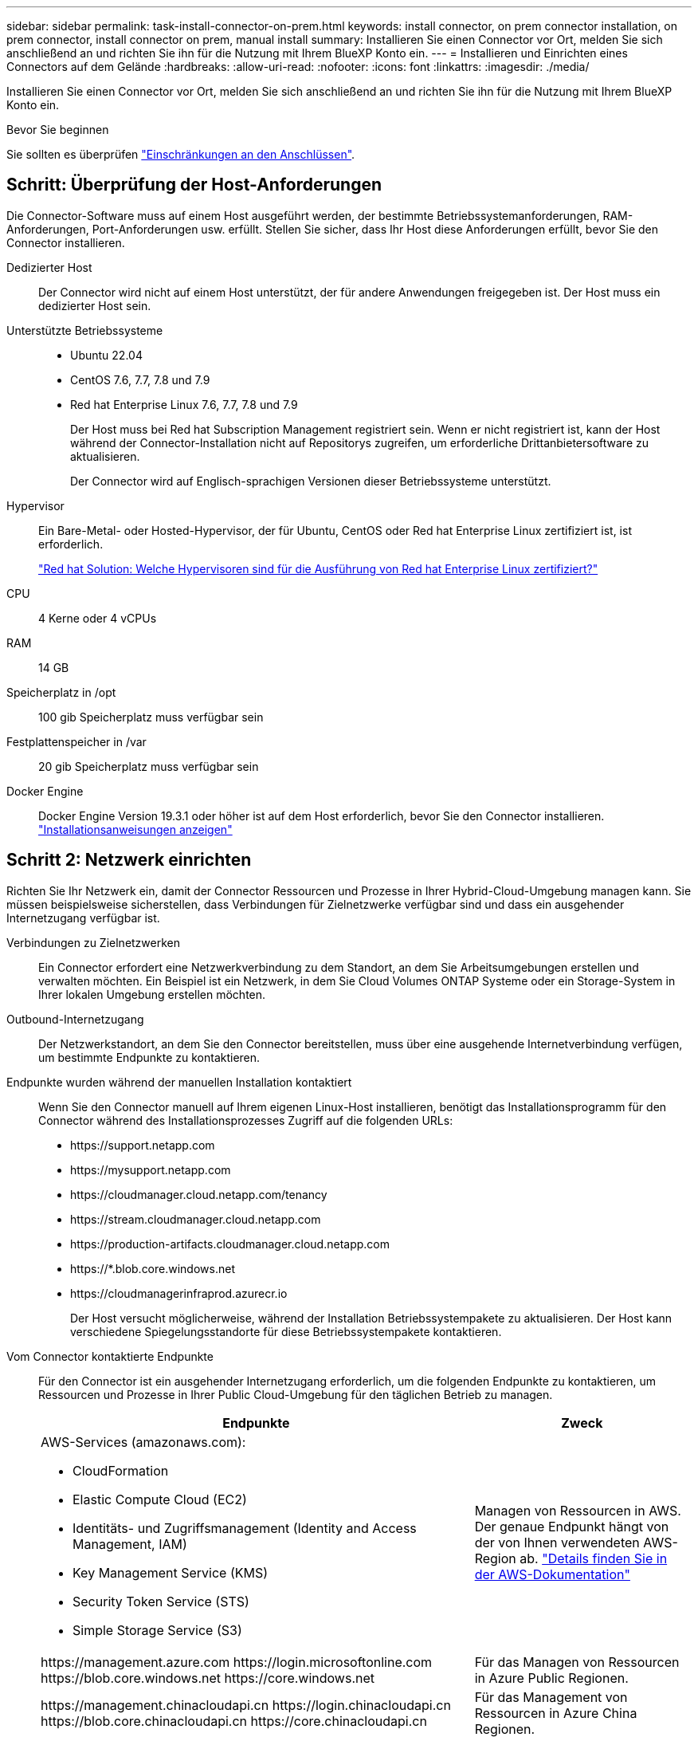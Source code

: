 ---
sidebar: sidebar 
permalink: task-install-connector-on-prem.html 
keywords: install connector, on prem connector installation, on prem connector, install connector on prem, manual install 
summary: Installieren Sie einen Connector vor Ort, melden Sie sich anschließend an und richten Sie ihn für die Nutzung mit Ihrem BlueXP Konto ein. 
---
= Installieren und Einrichten eines Connectors auf dem Gelände
:hardbreaks:
:allow-uri-read: 
:nofooter: 
:icons: font
:linkattrs: 
:imagesdir: ./media/


[role="lead"]
Installieren Sie einen Connector vor Ort, melden Sie sich anschließend an und richten Sie ihn für die Nutzung mit Ihrem BlueXP Konto ein.

.Bevor Sie beginnen
Sie sollten es überprüfen link:reference-limitations.html["Einschränkungen an den Anschlüssen"].



== Schritt: Überprüfung der Host-Anforderungen

Die Connector-Software muss auf einem Host ausgeführt werden, der bestimmte Betriebssystemanforderungen, RAM-Anforderungen, Port-Anforderungen usw. erfüllt. Stellen Sie sicher, dass Ihr Host diese Anforderungen erfüllt, bevor Sie den Connector installieren.

Dedizierter Host:: Der Connector wird nicht auf einem Host unterstützt, der für andere Anwendungen freigegeben ist. Der Host muss ein dedizierter Host sein.
Unterstützte Betriebssysteme::
+
--
* Ubuntu 22.04
* CentOS 7.6, 7.7, 7.8 und 7.9
* Red hat Enterprise Linux 7.6, 7.7, 7.8 und 7.9
+
Der Host muss bei Red hat Subscription Management registriert sein. Wenn er nicht registriert ist, kann der Host während der Connector-Installation nicht auf Repositorys zugreifen, um erforderliche Drittanbietersoftware zu aktualisieren.

+
Der Connector wird auf Englisch-sprachigen Versionen dieser Betriebssysteme unterstützt.



--
Hypervisor:: Ein Bare-Metal- oder Hosted-Hypervisor, der für Ubuntu, CentOS oder Red hat Enterprise Linux zertifiziert ist, ist erforderlich.
+
--
https://access.redhat.com/certified-hypervisors["Red hat Solution: Welche Hypervisoren sind für die Ausführung von Red hat Enterprise Linux zertifiziert?"^]

--
CPU:: 4 Kerne oder 4 vCPUs
RAM:: 14 GB
Speicherplatz in /opt:: 100 gib Speicherplatz muss verfügbar sein
Festplattenspeicher in /var:: 20 gib Speicherplatz muss verfügbar sein
Docker Engine:: Docker Engine Version 19.3.1 oder höher ist auf dem Host erforderlich, bevor Sie den Connector installieren. https://docs.docker.com/engine/install/["Installationsanweisungen anzeigen"^]




== Schritt 2: Netzwerk einrichten

Richten Sie Ihr Netzwerk ein, damit der Connector Ressourcen und Prozesse in Ihrer Hybrid-Cloud-Umgebung managen kann. Sie müssen beispielsweise sicherstellen, dass Verbindungen für Zielnetzwerke verfügbar sind und dass ein ausgehender Internetzugang verfügbar ist.

Verbindungen zu Zielnetzwerken:: Ein Connector erfordert eine Netzwerkverbindung zu dem Standort, an dem Sie Arbeitsumgebungen erstellen und verwalten möchten. Ein Beispiel ist ein Netzwerk, in dem Sie Cloud Volumes ONTAP Systeme oder ein Storage-System in Ihrer lokalen Umgebung erstellen möchten.


Outbound-Internetzugang:: Der Netzwerkstandort, an dem Sie den Connector bereitstellen, muss über eine ausgehende Internetverbindung verfügen, um bestimmte Endpunkte zu kontaktieren.


Endpunkte wurden während der manuellen Installation kontaktiert:: Wenn Sie den Connector manuell auf Ihrem eigenen Linux-Host installieren, benötigt das Installationsprogramm für den Connector während des Installationsprozesses Zugriff auf die folgenden URLs:
+
--
* \https://support.netapp.com
* \https://mysupport.netapp.com
* \https://cloudmanager.cloud.netapp.com/tenancy
* \https://stream.cloudmanager.cloud.netapp.com
* \https://production-artifacts.cloudmanager.cloud.netapp.com
* \https://*.blob.core.windows.net
* \https://cloudmanagerinfraprod.azurecr.io
+
Der Host versucht möglicherweise, während der Installation Betriebssystempakete zu aktualisieren. Der Host kann verschiedene Spiegelungsstandorte für diese Betriebssystempakete kontaktieren.



--


Vom Connector kontaktierte Endpunkte:: Für den Connector ist ein ausgehender Internetzugang erforderlich, um die folgenden Endpunkte zu kontaktieren, um Ressourcen und Prozesse in Ihrer Public Cloud-Umgebung für den täglichen Betrieb zu managen.
+
--
[cols="2a,1a"]
|===
| Endpunkte | Zweck 


 a| 
AWS-Services (amazonaws.com):

* CloudFormation
* Elastic Compute Cloud (EC2)
* Identitäts- und Zugriffsmanagement (Identity and Access Management, IAM)
* Key Management Service (KMS)
* Security Token Service (STS)
* Simple Storage Service (S3)

 a| 
Managen von Ressourcen in AWS. Der genaue Endpunkt hängt von der von Ihnen verwendeten AWS-Region ab. https://docs.aws.amazon.com/general/latest/gr/rande.html["Details finden Sie in der AWS-Dokumentation"^]



 a| 
\https://management.azure.com
\https://login.microsoftonline.com
\https://blob.core.windows.net
\https://core.windows.net
 a| 
Für das Managen von Ressourcen in Azure Public Regionen.



 a| 
\https://management.chinacloudapi.cn
\https://login.chinacloudapi.cn
\https://blob.core.chinacloudapi.cn
\https://core.chinacloudapi.cn
 a| 
Für das Management von Ressourcen in Azure China Regionen.



 a| 
\https://www.googleapis.com/compute/v1/
\https://compute.googleapis.com/compute/v1
\https://cloudresourcemanager.googleapis.com/v1/projects
\https://www.googleapis.com/compute/beta
\https://storage.googleapis.com/storage/v1
\https://www.googleapis.com/storage/v1
\https://iam.googleapis.com/v1
\https://cloudkms.googleapis.com/v1
\https://www.googleapis.com/deploymentmanager/v2/projects
 a| 
Zum Managen von Ressourcen in Google Cloud.



 a| 
\https://support.netapp.com
\https://mysupport.netapp.com
 a| 
Um Lizenzinformationen zu erhalten und AutoSupport Meldungen an den NetApp Support zu senden.



 a| 
\https://*.api.bluexp.netapp.com

\https://api.bluexp.netapp.com

\https://*.cloudmanager.cloud.netapp.com

\https://cloudmanager.cloud.netapp.com

\https://netapp-cloud-account.auth0.com
 a| 
Um SaaS-Funktionen und -Services in BlueXP zur Verfügung zu stellen.

Beachten Sie, dass der Connector sich derzeit mit „cloudmanager.cloud.netapp.com" in Verbindung setzt, jedoch in einer kommenden Version mit „api.bluexp.netapp.com"“ in Verbindung steht.



 a| 
\https://*.blob.core.windows.net

\https://cloudmanagerinfraprod.azurecr.io
 a| 
Aktualisierung des Connectors und seiner Docker Komponenten.

|===
--


Proxy-Server:: Wenn Ihr Unternehmen die Bereitstellung eines Proxy-Servers für den gesamten ausgehenden Internet-Datenverkehr erfordert, erhalten Sie die folgenden Informationen zu Ihrem HTTP- oder HTTPS-Proxy. Diese Informationen müssen Sie bei der Installation angeben.
+
--
* IP-Adresse
* Anmeldedaten
* HTTPS-Zertifikat


--


Ports:: Es erfolgt kein eingehender Datenverkehr zum Connector, es sei denn, Sie initiieren ihn oder wenn der Connector als Proxy verwendet wird, um AutoSupport-Nachrichten von Cloud Volumes ONTAP an den NetApp-Support zu senden.
+
--
* HTTP (80) und HTTPS (443) bieten Zugriff auf die lokale Benutzeroberfläche, die Sie in seltenen Fällen verwenden werden.
* SSH (22) ist nur erforderlich, wenn Sie eine Verbindung zum Host zur Fehlerbehebung herstellen müssen.
* Eingehende Verbindungen über Port 3128 sind erforderlich, wenn Sie Cloud Volumes ONTAP-Systeme in einem Subnetz bereitstellen, in dem keine ausgehende Internetverbindung verfügbar ist.
+
Wenn Cloud Volumes ONTAP-Systeme keine ausgehende Internetverbindung zum Senden von AutoSupport Meldungen haben, konfiguriert BlueXP diese Systeme automatisch so, dass sie einen Proxyserver verwenden, der im Connector enthalten ist. Die einzige Anforderung besteht darin, sicherzustellen, dass die Sicherheitsgruppe des Connectors eingehende Verbindungen über Port 3128 zulässt. Nach der Bereitstellung des Connectors müssen Sie diesen Port öffnen.



--




== Schritt 3: Cloud-Berechtigungen einrichten

Wenn Sie BlueXP Services in AWS oder Azure mit einem On-Premises Connector nutzen möchten, müssen Sie Berechtigungen bei Ihrem Cloud-Provider einrichten, damit Sie nach der Installation die Zugangsdaten zum Connector hinzufügen können.


TIP: Warum nicht Google Cloud? Der Connector kann vor Ort installiert werden und nicht Ihre Ressourcen in Google Cloud managen. Der Connector muss in Google Cloud installiert sein, um alle dort residieren zu managen.

[role="tabbed-block"]
====
.AWS
--
Wenn der Connector vor Ort installiert ist, müssen Sie BlueXP mit AWS Berechtigungen versehen, indem Sie Zugriffsschlüssel für einen IAM-Benutzer mit den erforderlichen Berechtigungen hinzufügen.

Sie müssen diese Authentifizierungsmethode verwenden, wenn der Connector vor Ort installiert ist. Sie können keine IAM-Rolle verwenden.

.Schritte
. Melden Sie sich bei der AWS-Konsole an, und navigieren Sie zum IAM-Service.
. Erstellen einer Richtlinie:
+
.. Wählen Sie *Policies > Create Policy* aus.
.. Wählen Sie *JSON* aus, kopieren Sie den Inhalt des link:reference-permissions-aws.html["IAM-Richtlinie für den Connector"].
.. Beenden Sie die verbleibenden Schritte, um die Richtlinie zu erstellen.
+
Abhängig von den BlueXP Services, die Sie planen zu verwenden, müssen Sie möglicherweise eine zweite Richtlinie erstellen.

+
Für Standardregionen werden die Berechtigungen auf zwei Richtlinien verteilt. Zwei Richtlinien sind aufgrund einer maximal zulässigen Zeichengröße für gemanagte Richtlinien in AWS erforderlich. link:reference-permissions-aws.html["Erfahren Sie mehr über IAM-Richtlinien für den Connector"].



. Fügen Sie die Richtlinien einem IAM-Benutzer hinzu.
+
** https://docs.aws.amazon.com/IAM/latest/UserGuide/id_roles_create.html["AWS Documentation: Erstellung von IAM-Rollen"^]
** https://docs.aws.amazon.com/IAM/latest/UserGuide/access_policies_manage-attach-detach.html["AWS Dokumentation: Hinzufügen und Entfernen von IAM-Richtlinien"^]


. Stellen Sie sicher, dass der Benutzer über einen Zugriffsschlüssel verfügt, den Sie nach der Installation des Connectors zu BlueXP hinzufügen können.


.Ergebnis
Sie sollten nun über Zugriffsschlüssel für einen IAM-Benutzer verfügen, der über die erforderlichen Berechtigungen verfügt. Nach der Installation des Connectors müssen Sie diese Anmeldeinformationen mit dem Connector von BlueXP verknüpfen.

--
.Azure
--
Wenn der Connector vor Ort installiert ist, müssen Sie BlueXP mit Azure Berechtigungen versehen, indem Sie einen Service-Principal in Azure Active Directory einrichten und die für BlueXP erforderlichen Azure Zugangsdaten erhalten.

.Erstellen einer Azure Active Directory Applikation zur rollenbasierten Zugriffssteuerung
. Stellen Sie sicher, dass Sie in Azure über die Berechtigungen zum Erstellen einer Active Directory-Anwendung und zum Zuweisen der Anwendung zu einer Rolle verfügen.
+
Weitere Informationen finden Sie unter https://docs.microsoft.com/en-us/azure/active-directory/develop/howto-create-service-principal-portal#required-permissions/["Microsoft Azure-Dokumentation: Erforderliche Berechtigungen"^]

. Öffnen Sie über das Azure-Portal den *Azure Active Directory*-Service.
+
image:screenshot_azure_ad.gif["Zeigt den Active Directory-Dienst in Microsoft Azure an."]

. Wählen Sie im Menü *App-Registrierungen*.
. Wählen Sie *Neue Registrierung*.
. Geben Sie Details zur Anwendung an:
+
** *Name*: Geben Sie einen Namen für die Anwendung ein.
** *Kontotyp*: Wählen Sie einen Kontotyp aus (jeder kann mit BlueXP verwendet werden).
** *Redirect URI*: Sie können dieses Feld leer lassen.


. Wählen Sie *Registrieren*.
+
Sie haben die AD-Anwendung und den Service-Principal erstellt.



.Anwendung einer Rolle zuweisen
. Erstellen einer benutzerdefinierten Rolle:
+
Beachten Sie, dass Sie eine benutzerdefinierte Azure-Rolle über das Azure-Portal, Azure PowerShell, Azure CLI oder REST-API erstellen können. Die folgenden Schritte zeigen, wie Sie die Rolle mithilfe der Azure-CLI erstellen. Wenn Sie eine andere Methode verwenden möchten, finden Sie weitere Informationen unter https://learn.microsoft.com/en-us/azure/role-based-access-control/custom-roles#steps-to-create-a-custom-role["Azure-Dokumentation"^]

+
.. Kopieren Sie den Inhalt des link:reference-permissions-azure.html["Benutzerdefinierte Rollenberechtigungen für den Konnektor"] Und speichern Sie sie in einer JSON-Datei.
.. Ändern Sie die JSON-Datei, indem Sie dem zuweisbaren Bereich Azure-Abonnement-IDs hinzufügen.
+
Sie sollten die ID für jedes Azure Abonnement hinzufügen, aus dem Benutzer Cloud Volumes ONTAP Systeme erstellen.

+
*Beispiel*

+
[source, json]
----
"AssignableScopes": [
"/subscriptions/d333af45-0d07-4154-943d-c25fbzzzzzzz",
"/subscriptions/54b91999-b3e6-4599-908e-416e0zzzzzzz",
"/subscriptions/398e471c-3b42-4ae7-9b59-ce5bbzzzzzzz"
----
.. Verwenden Sie die JSON-Datei, um eine benutzerdefinierte Rolle in Azure zu erstellen.
+
In den folgenden Schritten wird beschrieben, wie die Rolle mithilfe von Bash in Azure Cloud Shell erstellt wird.

+
*** Starten https://docs.microsoft.com/en-us/azure/cloud-shell/overview["Azure Cloud Shell"^] Und wählen Sie die Bash-Umgebung.
*** Laden Sie die JSON-Datei hoch.
+
image:screenshot_azure_shell_upload.png["Einen Screenshot der Azure Cloud Shell, in dem Sie die Option zum Hochladen einer Datei auswählen können."]

*** Verwenden Sie die Azure CLI, um die benutzerdefinierte Rolle zu erstellen:
+
[source, azurecli]
----
az role definition create --role-definition Connector_Policy.json
----
+
Sie sollten nun eine benutzerdefinierte Rolle namens BlueXP Operator haben, die Sie der virtuellen Connector-Maschine zuweisen können.





. Applikation der Rolle zuweisen:
+
.. Öffnen Sie im Azure-Portal den Service *Abonnements*.
.. Wählen Sie das Abonnement aus.
.. Wählen Sie *Zugriffskontrolle (IAM) > Hinzufügen > Rollenzuweisung hinzufügen*.
.. Wählen Sie auf der Registerkarte *role* die Rolle *BlueXP Operator* aus und wählen Sie *Next* aus.
.. Führen Sie auf der Registerkarte *Mitglieder* die folgenden Schritte aus:
+
*** *Benutzer, Gruppe oder Serviceprincipal* ausgewählt lassen.
*** Wählen Sie *Mitglieder auswählen*.
+
image:screenshot-azure-service-principal-role.png["Ein Screenshot des Azure-Portals, auf dem die Registerkarte Mitglieder angezeigt wird, wenn einer Anwendung eine Rolle hinzugefügt wird."]

*** Suchen Sie nach dem Namen der Anwendung.
+
Hier ein Beispiel:

+
image:screenshot_azure_service_principal_role.png["Ein Screenshot des Azure-Portals, in dem das Formular Rollenzuordnung hinzufügen im Azure-Portal angezeigt wird."]

*** Wählen Sie die Anwendung aus und wählen Sie *Select*.
*** Wählen Sie *Weiter*.


.. Wählen Sie *Überprüfen + Zuweisen*.
+
Der Service-Principal verfügt jetzt über die erforderlichen Azure-Berechtigungen zur Bereitstellung des Connectors.

+
Wenn Sie Cloud Volumes ONTAP aus mehreren Azure Subscriptions bereitstellen möchten, müssen Sie den Service-Prinzipal an jedes dieser Subscriptions binden. Mit BlueXP können Sie das Abonnement auswählen, das Sie bei der Bereitstellung von Cloud Volumes ONTAP verwenden möchten.





.Fügen Sie Windows Azure Service Management-API-Berechtigungen hinzu
. Wählen Sie im Dienst *Azure Active Directory* *App Registrations* aus und wählen Sie die Anwendung aus.
. Wählen Sie *API-Berechtigungen > Berechtigung hinzufügen*.
. Wählen Sie unter *Microsoft APIs* *Azure Service Management* aus.
+
image:screenshot_azure_service_mgmt_apis.gif["Ein Screenshot des Azure Portals, in dem die Berechtigungen der Azure Service Management API angezeigt werden."]

. Wählen Sie *Zugriff auf Azure Service Management als Benutzer der Organisation* und dann *Berechtigungen hinzufügen*.
+
image:screenshot_azure_service_mgmt_apis_add.gif["Ein Screenshot des Azure Portals, in dem das Hinzufügen der Azure Service Management APIs angezeigt wird"]



.Die Anwendungs-ID und die Verzeichnis-ID für die Anwendung abrufen
. Wählen Sie im Dienst *Azure Active Directory* *App Registrations* aus und wählen Sie die Anwendung aus.
. Kopieren Sie die *Application (Client) ID* und die *Directory (Tenant) ID*.
+
image:screenshot_azure_app_ids.gif["Ein Screenshot, der die Anwendungs-ID (Client) und die Verzeichnis-ID (Mandant) für eine Anwendung in Azure Active Directory anzeigt"]

+
Wenn Sie das Azure-Konto zu BlueXP hinzufügen, müssen Sie die Anwendungs-ID (Client) und die Verzeichnis-ID (Mandant) für die Anwendung angeben. BlueXP verwendet die IDs, um sich programmatisch anzumelden.



.Erstellen Sie einen Clientschlüssel
. Öffnen Sie den Dienst *Azure Active Directory*.
. Wählen Sie *App-Registrierungen* und wählen Sie Ihre Anwendung aus.
. Wählen Sie *Zertifikate & Geheimnisse > Neues Kundengeheimnis*.
. Geben Sie eine Beschreibung des Geheimnisses und eine Dauer an.
. Wählen Sie *Hinzufügen*.
. Kopieren Sie den Wert des Clientgeheimnisses.
+
image:screenshot_azure_client_secret.gif["Ein Screenshot des Azure-Portals, in dem ein Client-Geheimnis für den Azure AD-Service-Principal angezeigt wird"]

+
Jetzt gibt es einen Client-Schlüssel, den BlueXP zur Authentifizierung mit Azure AD verwenden kann.



.Ergebnis
Ihr Service-Principal ist jetzt eingerichtet und Sie sollten die Anwendungs- (Client-)ID, die Verzeichnis- (Mandanten-)ID und den Wert des Clientgeheimnisses kopiert haben. Nach der Installation des Connectors müssen Sie diese Anmeldeinformationen mit dem Connector von BlueXP verknüpfen.

--
====


== Schritt 4: Installieren Sie den Stecker

Laden Sie die Connector-Software herunter, und installieren Sie sie auf einem vorhandenen Linux-Host vor Ort.

.Bevor Sie beginnen
Sie sollten Folgendes haben:

* Root-Berechtigungen zum Installieren des Connectors.
* Details zu einem Proxy-Server, falls ein Proxy für den Internetzugriff über den Connector erforderlich ist.
+
Sie haben die Möglichkeit, nach der Installation einen Proxyserver zu konfigurieren, aber dafür muss der Connector neu gestartet werden.

* Ein CA-signiertes Zertifikat, wenn der Proxy-Server HTTPS verwendet oder wenn der Proxy ein abfangenden Proxy ist.


.Über diese Aufgabe
Das Installationsprogramm, das auf der NetApp Support-Website verfügbar ist, kann möglicherweise eine frühere Version sein. Nach der Installation aktualisiert sich der Connector automatisch, wenn eine neue Version verfügbar ist.

.Schritte
. Vergewissern Sie sich, dass der Docker aktiviert ist und ausgeführt wird.
+
[source, cli]
----
sudo systemctl enable docker && sudo systemctl start docker
----
. Wenn die Systemvariablen _http_Proxy_ oder _https_Proxy_ auf dem Host festgelegt sind, entfernen Sie sie:
+
[source, cli]
----
unset http_proxy
unset https_proxy
----
+
Wenn Sie diese Systemvariablen nicht entfernen, schlägt die Installation fehl.

. Laden Sie die Connector-Software von der herunter https://mysupport.netapp.com/site/products/all/details/cloud-manager/downloads-tab["NetApp Support Website"^], Und dann kopieren Sie es auf den Linux-Host.
+
Sie sollten das Installationsprogramm für den „Online“-Connector herunterladen, das für den Einsatz in Ihrem Netzwerk oder in der Cloud gedacht ist. Für den Connector ist ein separater „Offline“-Installer verfügbar, der jedoch nur für Bereitstellungen im privaten Modus unterstützt wird.

. Weisen Sie Berechtigungen zum Ausführen des Skripts zu.
+
[source, cli]
----
chmod +x Cloud-Manager-Connector-Cloud-<version>
----
+
Wobei <version> die Version des Connectors ist, den Sie heruntergeladen haben.

. Führen Sie das Installationsskript aus.
+
[source, cli]
----
 ./Cloud-Manager-Connector-Cloud-<version> --proxy <HTTP or HTTPS proxy server> --cacert <path and file name of a CA-signed certificate>
----
+
Die Parameter --Proxy und --cacert sind optional. Wenn Sie über einen Proxyserver verfügen, müssen Sie die Parameter wie dargestellt eingeben. Das Installationsprogramm fordert Sie nicht auf, Informationen über einen Proxy einzugeben.

+
Hier sehen Sie ein Beispiel für den Befehl mit beiden optionalen Parametern:

+
[source, cli]
----
 ./Cloud-Manager-Connector-Cloud-V3.9.32 --proxy https://user:password@10.0.0.30:8080/ --cacert /tmp/cacert/certificate.cer
----
+
--Proxy konfiguriert den Connector so, dass er einen HTTP- oder HTTPS-Proxy-Server in einem der folgenden Formate verwendet:

+
** \http://address:port
** \http://user-name:password@address:port
** \http://domain-name%92user-name:password@address:port
** \https://address:port
** \https://user-name:password@address:port
** \https://domain-name%92user-name:password@address:port
+
Beachten Sie Folgendes:

+
*** Der Benutzer kann ein lokaler Benutzer oder ein Domänenbenutzer sein.
*** Für einen Domänenbenutzer müssen Sie den ASCII-Code für den \ wie oben gezeigt verwenden.
*** BlueXP unterstützt keine Passwörter, die das Zeichen @ enthalten.




+
--cacert gibt ein CA-signiertes Zertifikat für den HTTPS-Zugriff zwischen dem Connector und dem Proxy-Server an. Dieser Parameter ist nur erforderlich, wenn Sie einen HTTPS-Proxyserver angeben oder wenn der Proxy ein abfangenden Proxy ist.



.Ergebnis
Der Connector ist jetzt installiert. Am Ende der Installation wird der Connector-Dienst (occm) zweimal neu gestartet, wenn Sie einen Proxy-Server angegeben haben.



== Schritt 5: Richten Sie den Connector ein

Melden Sie sich an, oder melden Sie sich an, und richten Sie den Connector dann für die Arbeit mit Ihrem BlueXP Konto ein.

.Schritte
. Öffnen Sie einen Webbrowser, und geben Sie die folgende URL ein:
+
https://_ipaddress_[]

+
_Ipaddress_ kann abhängig von der Konfiguration des Hosts localhost, eine private IP-Adresse oder eine öffentliche IP-Adresse sein. Wenn sich der Connector beispielsweise ohne öffentliche IP-Adresse in der Public Cloud befindet, müssen Sie eine private IP-Adresse von einem Host eingeben, der eine Verbindung zum Connector-Host hat.

. Anmelden oder anmelden.
. Richten Sie nach der Anmeldung BlueXP ein:
+
.. Geben Sie das BlueXP Konto an, das dem Connector zugeordnet werden soll.
.. Geben Sie einen Namen für das System ein.
.. Unter *laufen Sie in einer gesicherten Umgebung?* Sperrmodus deaktiviert halten.
+
Sie sollten den eingeschränkten Modus deaktiviert halten, da nachfolgend beschrieben wird, wie Sie BlueXP im Standardmodus verwenden. (Außerdem wird der eingeschränkte Modus nicht unterstützt, wenn der Connector vor Ort installiert ist.)

.. Wählen Sie *Start*.




.Ergebnis
BlueXP ist jetzt mit dem Connector eingerichtet, den Sie gerade installiert haben.



== Schritt 6: Berechtigungen für BlueXP bereitstellen

Fügen Sie nach der Installation und Einrichtung des Connector Ihre Cloud-Anmeldedaten hinzu, damit BlueXP über die erforderlichen Berechtigungen zum Ausführen von Aktionen in AWS oder Azure verfügt.

[role="tabbed-block"]
====
.AWS
--
.Bevor Sie beginnen
Wenn Sie diese Anmeldedaten gerade in AWS erstellt haben, kann es einige Minuten dauern, bis sie zur Verwendung verfügbar sind. Warten Sie einige Minuten, bevor Sie BlueXP die Anmeldeinformationen hinzufügen.

.Schritte
. Klicken Sie oben rechts auf der BlueXP Konsole auf das Symbol Einstellungen, und wählen Sie *Credentials* aus.
+
image:screenshot_settings_icon.gif["Ein Screenshot, in dem das Symbol Einstellungen oben rechts in der BlueXP-Konsole angezeigt wird."]

. Wählen Sie *Anmeldeinformationen hinzufügen* und folgen Sie den Schritten im Assistenten.
+
.. *Anmeldeort*: Wählen Sie *Amazon Web Services > Connector*.
.. *Zugangsdaten definieren*: Geben Sie einen AWS-Zugriffsschlüssel und einen geheimen Schlüssel ein.
.. *Marketplace-Abonnement*: Verknüpfen Sie diese Anmeldedaten mit einem Marketplace-Abonnement, indem Sie jetzt abonnieren oder ein vorhandenes Abonnement auswählen.
.. *Review*: Bestätigen Sie die Details zu den neuen Zugangsdaten und wählen Sie *Add*.




.Ergebnis
BlueXP verfügt jetzt über die Berechtigungen, die es für Aktionen in AWS benötigt.

Sie können jetzt die öffnen https://console.bluexp.netapp.com["BlueXP-Konsole"^] Um den Connector mit BlueXP zu verwenden.

--
.Azure
--
.Bevor Sie beginnen
Wenn Sie diese Anmeldedaten gerade in Azure erstellt haben, kann es ein paar Minuten dauern, bis sie zur Verwendung verfügbar sind. Warten Sie einige Minuten, bevor Sie BlueXP die Anmeldeinformationen hinzufügen.

.Schritte
. Klicken Sie oben rechts auf der BlueXP Konsole auf das Symbol Einstellungen, und wählen Sie *Credentials* aus.
+
image:screenshot_settings_icon.gif["Ein Screenshot, in dem das Symbol Einstellungen oben rechts in der BlueXP-Konsole angezeigt wird."]

. Wählen Sie *Anmeldeinformationen hinzufügen* und folgen Sie den Schritten im Assistenten.
+
.. *Anmeldeort*: Wählen Sie *Microsoft Azure > Connector*.
.. *Anmeldedaten definieren*: Geben Sie Informationen über den Azure Active Directory Service Principal ein, der die erforderlichen Berechtigungen erteilt:
+
*** Anwendungs-ID (Client)
*** ID des Verzeichnisses (Mandant)
*** Client-Schlüssel


.. *Marketplace-Abonnement*: Verknüpfen Sie diese Anmeldedaten mit einem Marketplace-Abonnement, indem Sie jetzt abonnieren oder ein vorhandenes Abonnement auswählen.
.. *Review*: Bestätigen Sie die Details zu den neuen Zugangsdaten und wählen Sie *Add*.




.Ergebnis
BlueXP verfügt jetzt über die Berechtigungen, die es für Sie zum Ausführen von Aktionen in Azure benötigt. Sie können jetzt die öffnen https://console.bluexp.netapp.com["BlueXP-Konsole"^] Um den Connector mit BlueXP zu verwenden.

--
====
